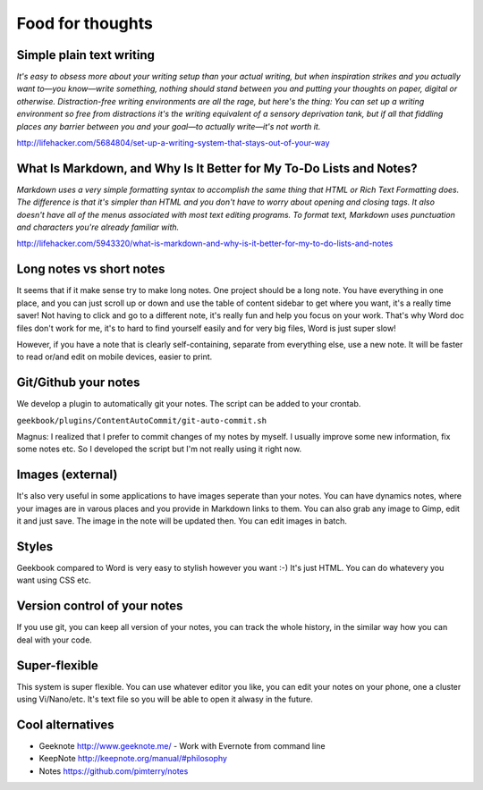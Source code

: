 Food for thoughts
=================================================================

Simple plain text writing
-----------------------------------------------------------------

*It's easy to obsess more about your writing setup than your actual writing, but when inspiration strikes and you actually want to—you know—write something, nothing should stand between you and putting your thoughts on paper, digital or otherwise. Distraction-free writing environments are all the rage, but here's the thing: You can set up a writing environment so free from distractions it's the writing equivalent of a sensory deprivation tank, but if all that fiddling places any barrier between you and your goal—to actually write—it's not worth it.*

http://lifehacker.com/5684804/set-up-a-writing-system-that-stays-out-of-your-way

What Is Markdown, and Why Is It Better for My To-Do Lists and Notes?
-----------------------------------------------------------------

*Markdown uses a very simple formatting syntax to accomplish the same thing that HTML or Rich Text Formatting does. The difference is that it's simpler than HTML and you don't have to worry about opening and closing tags. It also doesn't have all of the menus associated with most text editing programs. To format text, Markdown uses punctuation and characters you're already familiar with.*

http://lifehacker.com/5943320/what-is-markdown-and-why-is-it-better-for-my-to-do-lists-and-notes

Long notes vs short notes
-----------------------------------------------------------------
It seems that if it make sense try to make long notes. One project should be a long note. You have everything in one place, and you can just scroll up or down and use the table of content sidebar to get where you want, it's a really time saver! Not having to click and go to a different note, it's really fun and help you focus on your work. That's why Word doc files don't work for me, it's to hard to find yourself easily and for very big files, Word is just super slow!

However, if you have a note that is clearly self-containing, separate from everything else, use a new note. It will be faster to read or/and edit on mobile devices, easier to print.

Git/Github your notes
-----------------------------------------------------------------
We develop a plugin to automatically git your notes. The script can be added to your crontab. 

``geekbook/plugins/ContentAutoCommit/git-auto-commit.sh``

Magnus: I realized that I prefer to commit changes of my notes by myself. I usually improve some new information, fix some notes etc. So I developed the script but I'm not really using it right now.

.. image:: ../imgs/gitgui-notes.png

Images (external)
-----------------------------------------------------------------
It's also very useful in some applications to have images seperate than your notes. You can have dynamics notes, where your images are in varous places and you provide in Markdown links to them. You can also grab any image to Gimp, edit it and just save. The image in the note will be updated then. You can edit images in batch.

Styles
-----------------------------------------------------------------
Geekbook compared to Word is very easy to stylish however you want :-) It's just HTML. You can do whatevery you want using CSS etc.

Version control of your notes
-----------------------------------------------------------------
If you use git, you can keep all version of your notes, you can track the whole history, in the similar way how you can deal with your code.

Super-flexible
-----------------------------------------------------------------
This system is super flexible. You can use whatever editor you like, you can edit your notes on your phone, one a cluster using Vi/Nano/etc. It's text file so you will be able to open it alwasy in the future.

Cool alternatives
-----------------------------------------------------------------

- Geeknote http://www.geeknote.me/ - Work with Evernote from command line
- KeepNote http://keepnote.org/manual/#philosophy
- Notes https://github.com/pimterry/notes
